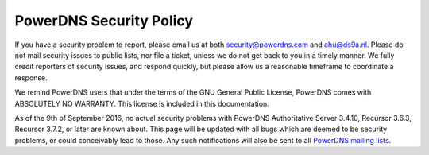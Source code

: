 PowerDNS Security Policy
------------------------
If you have a security problem to report, please email us at both security@powerdns.com and ahu@ds9a.nl.
Please do not mail security issues to public lists, nor file a ticket, unless we do not get back to you in a timely manner.
We fully credit reporters of security issues, and respond quickly, but please allow us a reasonable timeframe to coordinate a response.

We remind PowerDNS users that under the terms of the GNU General Public License, PowerDNS comes with ABSOLUTELY NO WARRANTY.
This license is included in this documentation.

As of the 9th of September 2016, no actual security problems with PowerDNS Authoritative Server 3.4.10, Recursor 3.6.3, Recursor 3.7.2, or later are known about.
This page will be updated with all bugs which are deemed to be security problems, or could conceivably lead to those.
Any such notifications will also be sent to all `PowerDNS mailing lists <https://mailman.powerdns.com>`_.
